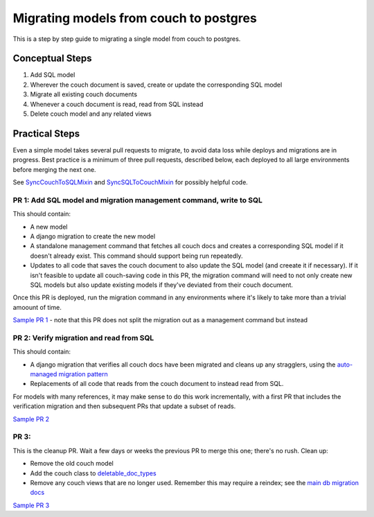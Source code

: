.. _couch-to-sql-model-migration:

***************************************
Migrating models from couch to postgres
***************************************

This is a step by step guide to migrating a single model from couch to postgres.

Conceptual Steps
################

1. Add SQL model
2. Wherever the couch document is saved, create or update the corresponding SQL model
3. Migrate all existing couch documents
4. Whenever a couch document is read, read from SQL instead
5. Delete couch model and any related views

Practical Steps
###############

Even a simple model takes several pull requests to migrate, to avoid data loss while deploys and migrations are in progress. Best practice is a minimum of three pull requests, described below, each deployed to all large environments before merging the next one.

See `SyncCouchToSQLMixin <https://github.com/dimagi/commcare-hq/blob/c2b93b627c830f3db7365172e9be2de0019c6421/corehq/ex-submodules/dimagi/utils/couch/migration.py#L4>`_ and `SyncSQLToCouchMixin <https://github.com/dimagi/commcare-hq/blob/c2b93b627c830f3db7365172e9be2de0019c6421/corehq/ex-submodules/dimagi/utils/couch/migration.py#L115>`_ for possibly helpful code.

PR 1: Add SQL model and migration management command, write to SQL
****
This should contain:

* A new model
* A django migration to create the new model
* A standalone management command that fetches all couch docs and creates a corresponding SQL model if it doesn't already exist. This command should support being run repeatedly.
* Updates to all code that saves the couch document to also update the SQL model (and creeate it if necessary). If it isn't feasible to update all couch-saving code in this PR, the migration command will need to not only create new SQL models but also update existing models if they've deviated from their couch document.

Once this PR is deployed, run the migration command in any environments where it's likely to take more than a trivial amoount of time.

`Sample PR 1 <https://github.com/dimagi/commcare-hq/pull/26025>`_ - note that this PR does not split the migration out as a management command but instead

PR 2: Verify migration and read from SQL
****
This should contain:

* A django migration that verifies all couch docs have been migrated and cleans up any stragglers, using the `auto-managed migration pattern <https://commcare-hq.readthedocs.io/migration_command_pattern.html#auto-managed-migration-pattern>`_
* Replacements of all code that reads from the couch document to instead read from SQL.

For models with many references, it may make sense to do this work incrementally, with a first PR that includes the verification migration and then subsequent PRs that update a subset of reads.

`Sample PR 2 <https://github.com/dimagi/commcare-hq/pull/26026>`_

PR 3: 
****
This is the cleanup PR. Wait a few days or weeks the previous PR to merge this one; there's no rush. Clean up:

* Remove the old couch model
* Add the couch class to `deletable_doc_types <https://github.com/dimagi/commcare-hq/blob/master/corehq/apps/cleanup/deletable_doc_types.py>`_
* Remove any couch views that are no longer used. Remember this may require a reindex; see the `main db migration docs <https://commcare-hq.readthedocs.io/migrations.html>`_

`Sample PR 3 <https://github.com/dimagi/commcare-hq/pull/26027>`_

